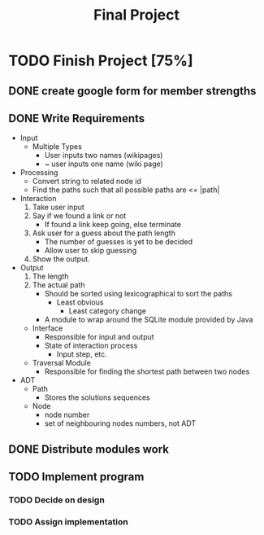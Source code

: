 #+TITLE: Final Project
#+Description: General plan for 2XB3 final project. Written in java.
#+options: toc:nil
#+FILETAGS: 2xb3
#+TODO: TODO ASSIGN(s@) | DONE CANCELLED(@)

* Things to add here                                               :noexport:
* TODO Finish Project [75%]
  :PROPERTIES:
  :COOKIE_DATA: todo recursice
  :END:
** DONE create google form for member strengths
   CLOSED: [2020-03-06 Fri 21:42]

** DONE Write Requirements
   CLOSED: [2020-03-06 Fri 21:42]
   - Input
     - Multiple Types
       - User inputs two names (wikipages)
       - ~ user inputs one name (wiki page)
   - Processing
     - Convert string to related node id
     - Find the paths such that all possible paths are <= |path|
   - Interaction
     1. Take user input
     2. Say if we found a link or not
        - If found a link keep going, else terminate
     3. Ask user for a guess about the path length
        - The number of guesses is yet to be decided
        - Allow user to skip guessing
     4. Show the output.
   - Output
     1. The length
     2. The actual path
        + Should be sorted using lexicographical to sort the paths
          + Least obvious
            + Least category change
       - A module to wrap around the SQLite module provided by Java
     - Interface
       - Responsible for input and output
       - State of interaction process
         - Input step, etc.
     - Traversal Module
       - Responsible for finding the shortest path between two nodes
   - ADT
     - Path
       - Stores the solutions sequences
     - Node
       - node number
       - set of neighbouring nodes numbers, not ADT
** DONE Distribute modules work
   CLOSED: [2020-02-26 Wed 21:42]
   :PROPERTIES:
   :Effort:   0:20
   :END:
** TODO Implement program
*** TODO Decide on design
    SCHEDULED: <2020-03-09 Mon> DEADLINE: <2020-03-11 Wed>
*** TODO Assign implementation
    DEADLINE: <2020-03-13 Fri>

